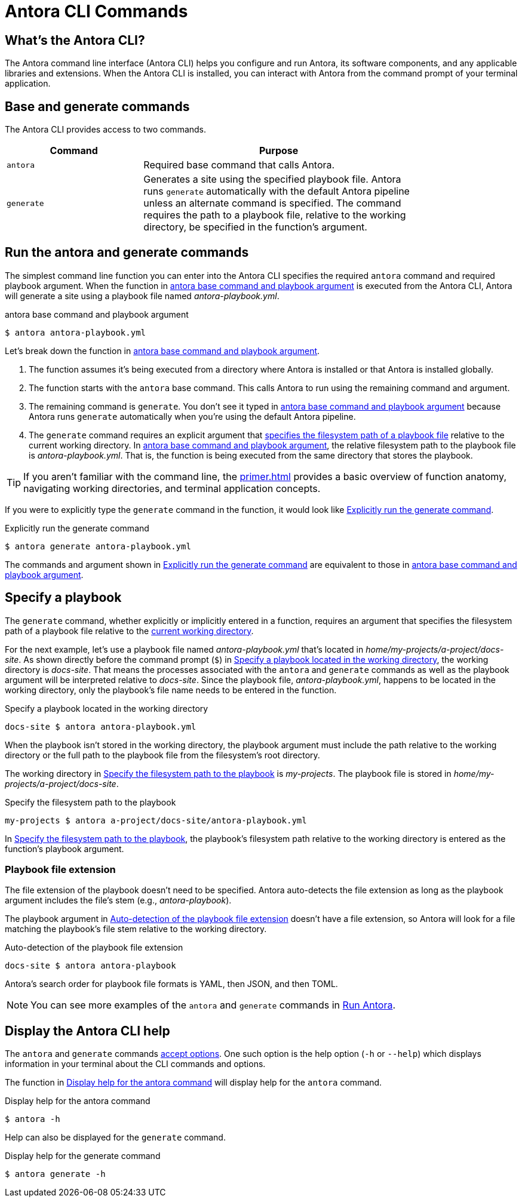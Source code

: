 = Antora CLI Commands

== What's the Antora CLI?

The Antora command line interface (Antora CLI) helps you configure and run Antora, its software components, and any applicable libraries and extensions.
When the Antora CLI is installed, you can interact with Antora from the command prompt of your terminal application.

[#cli-commands]
== Base and generate commands

The Antora CLI provides access to two commands.

[cols="1,2",width=80%]
|===
|Command |Purpose

|`antora`
|Required base command that calls Antora.

|`generate`
|Generates a site using the specified playbook file.
Antora runs `generate` automatically with the default Antora pipeline unless an alternate command is specified.
The command requires the path to a playbook file, relative to the working directory, be specified in the function's argument.
|===

[#run-cli-commands]
== Run the antora and generate commands

The simplest command line function you can enter into the Antora CLI specifies the required `antora` command and required playbook argument.
When the function in <<ex-simple>> is executed from the Antora CLI, Antora will generate a site using a playbook file named [.path]_antora-playbook.yml_.

[#ex-simple]
.antora base command and playbook argument
----
$ antora antora-playbook.yml
----

Let's break down the function in <<ex-simple>>.

. The function assumes it's being executed from a directory where Antora is installed or that Antora is installed globally.
. The function starts with the `antora` base command.
This calls Antora to run using the remaining command and argument.
. The remaining command is `generate`.
You don't see it typed in <<ex-simple>> because Antora runs `generate` automatically when you're using the default Antora pipeline.
. The `generate` command requires an explicit argument that <<specify-playbook,specifies the filesystem path of a playbook file>> relative to the current working directory.
In <<ex-simple>>, the relative filesystem path to the playbook file is [.path]_antora-playbook.yml_.
That is, the function is being executed from the same directory that stores the playbook.

TIP: If you aren't familiar with the command line, the xref:primer.adoc[] provides a basic overview of function anatomy, navigating working directories, and terminal application concepts.

If you were to explicitly type the `generate` command in the function, it would look like <<ex-explicit>>.

[#ex-explicit]
.Explicitly run the generate command
----
$ antora generate antora-playbook.yml
----

The commands and argument shown in <<ex-explicit>> are equivalent to those in <<ex-simple>>.

[#specify-playbook]
== Specify a playbook

The `generate` command, whether explicitly or implicitly entered in a function, requires an argument that specifies the filesystem path of a playbook file relative to the xref:primer.adoc#working-directory[current working directory].

For the next example, let's use a playbook file named [.path]_antora-playbook.yml_ that's located in [.path]_home/my-projects/a-project/docs-site_.
As shown directly before the command prompt (`$`) in <<ex-working>>, the working directory is [.path]_docs-site_.
That means the processes associated with the `antora` and `generate` commands as well as the playbook argument will be interpreted relative to [.path]_docs-site_.
Since the playbook file, [.path]_antora-playbook.yml_, happens to be located in the working directory, only the playbook's file name needs to be entered in the function.

[#ex-working]
.Specify a playbook located in the working directory
----
docs-site $ antora antora-playbook.yml
----

When the playbook isn't stored in the working directory, the playbook argument must include the path relative to the working directory or the full path to the playbook file from the filesystem's root directory.

The working directory in <<ex-relative>> is [.path]_my-projects_.
The playbook file is stored in [.path]_home/my-projects/a-project/docs-site_.

[#ex-relative]
.Specify the filesystem path to the playbook
----
my-projects $ antora a-project/docs-site/antora-playbook.yml
----

In <<ex-relative>>, the playbook's filesystem path relative to the working directory is entered as the function's playbook argument.

=== Playbook file extension

The file extension of the playbook doesn't need to be specified.
Antora auto-detects the file extension as long as the playbook argument includes the file's stem (e.g., [.path]_antora-playbook_).

The playbook argument in <<ex-detect>> doesn't have a file extension, so Antora will look for a file matching the playbook's file stem relative to the working directory.

[#ex-detect]
.Auto-detection of the playbook file extension
----
docs-site $ antora antora-playbook
----

Antora's search order for playbook file formats is YAML, then JSON, and then TOML.

NOTE: You can see more examples of the `antora` and `generate` commands in xref:ROOT:run-antora.adoc#run-antora[Run Antora].

[#cli-help]
== Display the Antora CLI help

The `antora` and `generate` commands xref:options.adoc[accept options].
One such option is the help option (`-h` or `--help`) which displays information in your terminal about the CLI commands and options.

The function in <<ex-base-help>> will display help for the `antora` command.

[#ex-base-help]
.Display help for the antora command
----
$ antora -h
----

Help can also be displayed for the `generate` command.

.Display help for the generate command
----
$ antora generate -h
----

